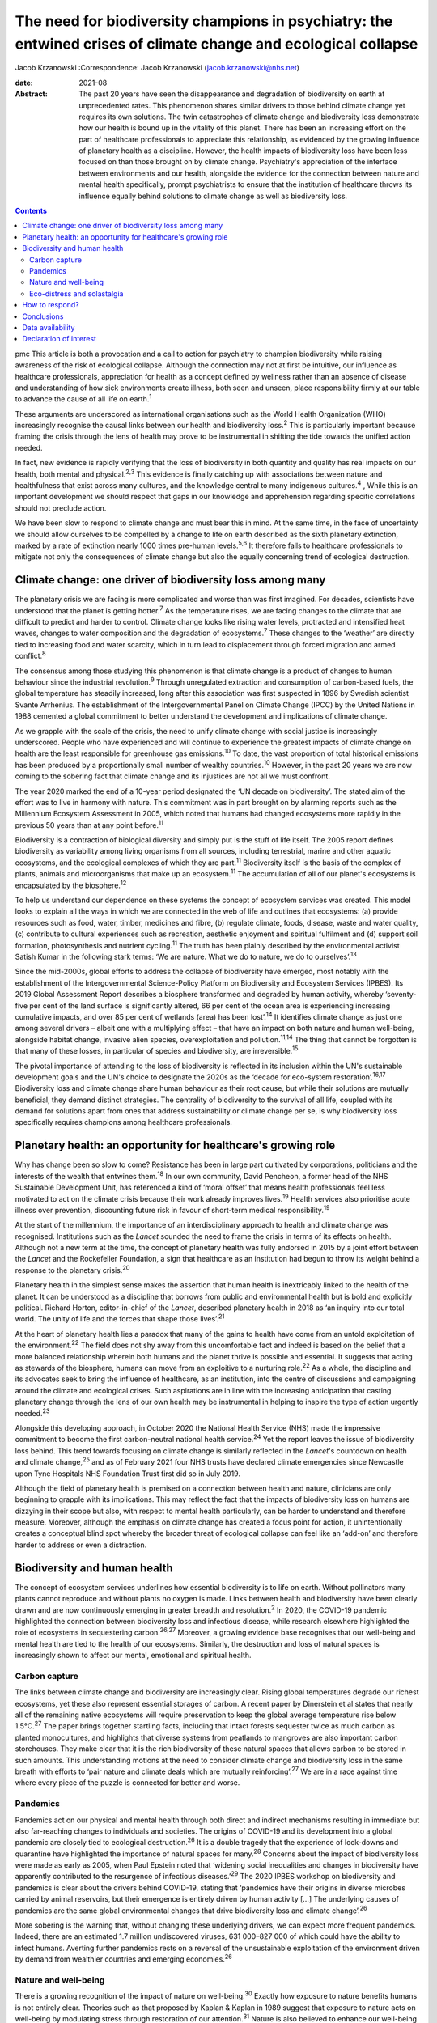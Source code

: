 ================================================================================================================
The need for biodiversity champions in psychiatry: the entwined crises of climate change and ecological collapse
================================================================================================================



Jacob Krzanowski
:Correspondence: Jacob Krzanowski
(jacob.krzanowski@nhs.net)

:date: 2021-08

:Abstract:
   The past 20 years have seen the disappearance and degradation of
   biodiversity on earth at unprecedented rates. This phenomenon shares
   similar drivers to those behind climate change yet requires its own
   solutions. The twin catastrophes of climate change and biodiversity
   loss demonstrate how our health is bound up in the vitality of this
   planet. There has been an increasing effort on the part of healthcare
   professionals to appreciate this relationship, as evidenced by the
   growing influence of planetary health as a discipline. However, the
   health impacts of biodiversity loss have been less focused on than
   those brought on by climate change. Psychiatry's appreciation of the
   interface between environments and our health, alongside the evidence
   for the connection between nature and mental health specifically,
   prompt psychiatrists to ensure that the institution of healthcare
   throws its influence equally behind solutions to climate change as
   well as biodiversity loss.


.. contents::
   :depth: 3
..

pmc
This article is both a provocation and a call to action for psychiatry
to champion biodiversity while raising awareness of the risk of
ecological collapse. Although the connection may not at first be
intuitive, our influence as healthcare professionals, appreciation for
health as a concept defined by wellness rather than an absence of
disease and understanding of how sick environments create illness, both
seen and unseen, place responsibility firmly at our table to advance the
cause of all life on earth.\ :sup:`1`

These arguments are underscored as international organisations such as
the World Health Organization (WHO) increasingly recognise the causal
links between our health and biodiversity loss.\ :sup:`2` This is
particularly important because framing the crisis through the lens of
health may prove to be instrumental in shifting the tide towards the
unified action needed.

In fact, new evidence is rapidly verifying that the loss of biodiversity
in both quantity and quality has real impacts on our health, both mental
and physical.\ :sup:`2,3` This evidence is finally catching up with
associations between nature and healthfulness that exist across many
cultures, and the knowledge central to many indigenous
cultures.\ :sup:`4` , While this is an important development we should
respect that gaps in our knowledge and apprehension regarding specific
correlations should not preclude action.

We have been slow to respond to climate change and must bear this in
mind. At the same time, in the face of uncertainty we should allow
ourselves to be compelled by a change to life on earth described as the
sixth planetary extinction, marked by a rate of extinction nearly 1000
times pre-human levels.\ :sup:`5,6` It therefore falls to healthcare
professionals to mitigate not only the consequences of climate change
but also the equally concerning trend of ecological destruction.

.. _sec1:

Climate change: one driver of biodiversity loss among many
==========================================================

The planetary crisis we are facing is more complicated and worse than
was first imagined. For decades, scientists have understood that the
planet is getting hotter.\ :sup:`7` As the temperature rises, we are
facing changes to the climate that are difficult to predict and harder
to control. Climate change looks like rising water levels, protracted
and intensified heat waves, changes to water composition and the
degradation of ecosystems.\ :sup:`7` These changes to the ‘weather’ are
directly tied to increasing food and water scarcity, which in turn lead
to displacement through forced migration and armed conflict.\ :sup:`8`

The consensus among those studying this phenomenon is that climate
change is a product of changes to human behaviour since the industrial
revolution.\ :sup:`9` Through unregulated extraction and consumption of
carbon-based fuels, the global temperature has steadily increased, long
after this association was first suspected in 1896 by Swedish scientist
Svante Arrhenius. The establishment of the Intergovernmental Panel on
Climate Change (IPCC) by the United Nations in 1988 cemented a global
commitment to better understand the development and implications of
climate change.

As we grapple with the scale of the crisis, the need to unify climate
change with social justice is increasingly underscored. People who have
experienced and will continue to experience the greatest impacts of
climate change on health are the least responsible for greenhouse gas
emissions.\ :sup:`10` To date, the vast proportion of total historical
emissions has been produced by a proportionally small number of wealthy
countries.\ :sup:`10` However, in the past 20 years we are now coming to
the sobering fact that climate change and its injustices are not all we
must confront.

The year 2020 marked the end of a 10-year period designated the ‘UN
decade on biodiversity’. The stated aim of the effort was to live in
harmony with nature. This commitment was in part brought on by alarming
reports such as the Millennium Ecosystem Assessment in 2005, which noted
that humans had changed ecosystems more rapidly in the previous 50 years
than at any point before.\ :sup:`11`

Biodiversity is a contraction of biological diversity and simply put is
the stuff of life itself. The 2005 report defines biodiversity as
variability among living organisms from all sources, including
terrestrial, marine and other aquatic ecosystems, and the ecological
complexes of which they are part.\ :sup:`11` Biodiversity itself is the
basis of the complex of plants, animals and microorganisms that make up
an ecosystem.\ :sup:`11` The accumulation of all of our planet's
ecosystems is encapsulated by the biosphere.\ :sup:`12`

To help us understand our dependence on these systems the concept of
ecosystem services was created. This model looks to explain all the ways
in which we are connected in the web of life and outlines that
ecosystems: (a) provide resources such as food, water, timber, medicines
and fibre, (b) regulate climate, foods, disease, waste and water
quality, (c) contribute to cultural experiences such as recreation,
aesthetic enjoyment and spiritual fulfilment and (d) support soil
formation, photosynthesis and nutrient cycling.\ :sup:`11` The truth has
been plainly described by the environmental activist Satish Kumar in the
following stark terms: ‘We are nature. What we do to nature, we do to
ourselves’.\ :sup:`13`

Since the mid-2000s, global efforts to address the collapse of
biodiversity have emerged, most notably with the establishment of the
Intergovernmental Science-Policy Platform on Biodiversity and Ecosystem
Services (IPBES). Its 2019 Global Assessment Report describes a
biosphere transformed and degraded by human activity, whereby
‘seventy-five per cent of the land surface is significantly altered, 66
per cent of the ocean area is experiencing increasing cumulative
impacts, and over 85 per cent of wetlands (area) has been
lost’.\ :sup:`14` It identifies climate change as just one among several
drivers – albeit one with a multiplying effect – that have an impact on
both nature and human well-being, alongside habitat change, invasive
alien species, overexploitation and pollution.\ :sup:`11,14` The thing
that cannot be forgotten is that many of these losses, in particular of
species and biodiversity, are irreversible.\ :sup:`15`

The pivotal importance of attending to the loss of biodiversity is
reflected in its inclusion within the UN's sustainable development goals
and the UN's choice to designate the 2020s as the ‘decade for eco-system
restoration’.\ :sup:`16,17` Biodiversity loss and climate change share
human behaviour as their root cause, but while their solutions are
mutually beneficial, they demand distinct strategies. The centrality of
biodiversity to the survival of all life, coupled with its demand for
solutions apart from ones that address sustainability or climate change
per se, is why biodiversity loss specifically requires champions among
healthcare professionals.

.. _sec2:

Planetary health: an opportunity for healthcare's growing role
==============================================================

Why has change been so slow to come? Resistance has been in large part
cultivated by corporations, politicians and the interests of the wealth
that entwines them.\ :sup:`18` In our own community, David Pencheon, a
former head of the NHS Sustainable Development Unit, has referenced a
kind of ‘moral offset’ that means health professionals feel less
motivated to act on the climate crisis because their work already
improves lives.\ :sup:`19` Health services also prioritise acute illness
over prevention, discounting future risk in favour of short-term medical
responsibility.\ :sup:`19`

At the start of the millennium, the importance of an interdisciplinary
approach to health and climate change was recognised. Institutions such
as the *Lancet* sounded the need to frame the crisis in terms of its
effects on health. Although not a new term at the time, the concept of
planetary health was fully endorsed in 2015 by a joint effort between
the *Lancet* and the Rockefeller Foundation, a sign that healthcare as
an institution had begun to throw its weight behind a response to the
planetary crisis.\ :sup:`20`

Planetary health in the simplest sense makes the assertion that human
health is inextricably linked to the health of the planet. It can be
understood as a discipline that borrows from public and environmental
health but is bold and explicitly political. Richard Horton,
editor-in-chief of the *Lancet*, described planetary health in 2018 as
‘an inquiry into our total world. The unity of life and the forces that
shape those lives’.\ :sup:`21`

At the heart of planetary health lies a paradox that many of the gains
to health have come from an untold exploitation of the
environment.\ :sup:`22` The field does not shy away from this
uncomfortable fact and indeed is based on the belief that a more
balanced relationship wherein both humans and the planet thrive is
possible and essential. It suggests that acting as stewards of the
biosphere, humans can move from an exploitive to a nurturing
role.\ :sup:`22` As a whole, the discipline and its advocates seek to
bring the influence of healthcare, as an institution, into the centre of
discussions and campaigning around the climate and ecological crises.
Such aspirations are in line with the increasing anticipation that
casting planetary change through the lens of our own health may be
instrumental in helping to inspire the type of action urgently
needed.\ :sup:`23`

Alongside this developing approach, in October 2020 the National Health
Service (NHS) made the impressive commitment to become the first
carbon-neutral national health service.\ :sup:`24` Yet the report leaves
the issue of biodiversity loss behind. This trend towards focusing on
climate change is similarly reflected in the *Lancet*'s countdown on
health and climate change,\ :sup:`25` and as of February 2021 four NHS
trusts have declared climate emergencies since Newcastle upon Tyne
Hospitals NHS Foundation Trust first did so in July 2019.

Although the field of planetary health is premised on a connection
between health and nature, clinicians are only beginning to grapple with
its implications. This may reflect the fact that the impacts of
biodiversity loss on humans are dizzying in their scope but also, with
respect to mental health particularly, can be harder to understand and
therefore measure. Moreover, although the emphasis on climate change has
created a focus point for action, it unintentionally creates a
conceptual blind spot whereby the broader threat of ecological collapse
can feel like an ‘add-on’ and therefore harder to address or even a
distraction.

.. _sec3:

Biodiversity and human health
=============================

The concept of ecosystem services underlines how essential biodiversity
is to life on earth. Without pollinators many plants cannot reproduce
and without plants no oxygen is made. Links between health and
biodiversity have been clearly drawn and are now continuously emerging
in greater breadth and resolution.\ :sup:`2` In 2020, the COVID-19
pandemic highlighted the connection between biodiversity loss and
infectious disease, while research elsewhere highlighted the role of
ecosystems in sequestering carbon.\ :sup:`26,27` Moreover, a growing
evidence base recognises that our well-being and mental health are tied
to the health of our ecosystems. Similarly, the destruction and loss of
natural spaces is increasingly shown to affect our mental, emotional and
spiritual health.

.. _sec3-1:

Carbon capture
--------------

The links between climate change and biodiversity are increasingly
clear. Rising global temperatures degrade our richest ecosystems, yet
these also represent essential storages of carbon. A recent paper by
Dinerstein et al states that nearly all of the remaining native
ecosystems will require preservation to keep the global average
temperature rise below 1.5°C.\ :sup:`27` The paper brings together
startling facts, including that intact forests sequester twice as much
carbon as planted monocultures, and highlights that diverse systems from
peatlands to mangroves are also important carbon storehouses. They make
clear that it is the rich biodiversity of these natural spaces that
allows carbon to be stored in such amounts. This understanding motions
at the need to consider climate change and biodiversity loss in the same
breath with efforts to ‘pair nature and climate deals which are mutually
reinforcing’.\ :sup:`27` We are in a race against time where every piece
of the puzzle is connected for better and worse.

.. _sec3-2:

Pandemics
---------

Pandemics act on our physical and mental health through both direct and
indirect mechanisms resulting in immediate but also far-reaching changes
to individuals and societies. The origins of COVID-19 and its
development into a global pandemic are closely tied to ecological
destruction.\ :sup:`26` It is a double tragedy that the experience of
lock-downs and quarantine have highlighted the importance of natural
spaces for many.\ :sup:`28` Concerns about the impact of biodiversity
loss were made as early as 2005, when Paul Epstein noted that ‘widening
social inequalities and changes in biodiversity have apparently
contributed to the resurgence of infectious diseases.’\ :sup:`29` The
2020 IPBES workshop on biodiversity and pandemics is clear about the
drivers behind COVID-19, stating that ‘pandemics have their origins in
diverse microbes carried by animal reservoirs, but their emergence is
entirely driven by human activity […] The underlying causes of pandemics
are the same global environmental changes that drive biodiversity loss
and climate change’.\ :sup:`26`

More sobering is the warning that, without changing these underlying
drivers, we can expect more frequent pandemics. Indeed, there are an
estimated 1.7 million undiscovered viruses, 631 000–827 000 of which
could have the ability to infect humans. Averting further pandemics
rests on a reversal of the unsustainable exploitation of the environment
driven by demand from wealthier countries and emerging
economies.\ :sup:`26`

.. _sec3-3:

Nature and well-being
---------------------

There is a growing recognition of the impact of nature on
well-being.\ :sup:`30` Exactly how exposure to nature benefits humans is
not entirely clear. Theories such as that proposed by Kaplan & Kaplan in
1989 suggest that exposure to nature acts on well-being by modulating
stress through restoration of our attention.\ :sup:`31` Nature is also
believed to enhance our well-being by supporting health-promoting
activities such as physical activity and social
interaction.\ :sup:`30,32` Astonishingly, from the view of public
health, green spaces have also been found to be equigenic, a term
referring to interventions that disrupt the normal health disparities
arising from socioeconomic inequality.\ :sup:`33` In urban environments,
such spaces provide further mental health benefits as they mitigate heat
islands, improve air quality and prevent floods, leading to longer-term
and more holistic health benefits.\ :sup:`34`

Crucially for psychiatrists, links have also been made between natural
spaces of high value and improved mental well-being.\ :sup:`3,32,34` A
2014 literature review by Lovell et al, however, offers caution about
drawing definitive associations between increased biodiversity and
health and encourages further research on this relationship.\ :sup:`35`
Recently, a study of the impact of biodiversity across Europe added the
finding that the diversity of birds in an ecosystem improved people's
life satisfaction.\ :sup:`36` Irvine et al, in a review of spirituality
and biodiversity, offer that ‘there is suggestive evidence that
biodiversity appears to contribute to spiritual outcomes’.\ :sup:`37`
They note that these sorts of observation are critical in making clearer
links between conservation of biodiversity and human well-being.

.. _sec3-4:

Eco-distress and solastalgia
----------------------------

During the 2019–2020 Australian bushfire season, it was estimated that 3
billion animals were affected.\ :sup:`38` This is an unspeakable tragedy
for the life lost and those living in the areas affected by the fires.
However, it was also witnessed by many abroad, eliciting feelings of
helplessness, confusion, guilt, grief and anxiety. Much like the loss of
these ecosystems, it is unclear how the growing presence of such
emotions will affect people. An increasing interest in such questions
has been seen with the emergence of concepts such as eco-distress and
solastalgia.\ :sup:`39` For the moment, these constructs do not describe
mental illness but rather proportional reactions to traumatic ecological
events. The term solastalgia specifically describes the distress
resulting from the transformation and degradation of one's home
environment. Although such concepts are relatively new, they underscore
the role that mental health professionals play in raising awareness
about ecological collapse and its psychological toll.

.. _sec4:

How to respond?
===============

Recognising biodiversity loss, and ecological collapse more broadly,
does not necessarily mean dividing attention from climate change.
Indeed, one of the best ways healthcare systems can address ecological
collapse is by mitigating their greenhouse gas output: if they were a
nation, healthcare systems globally would constitute the fifth largest
greenhouse gas emitter.\ :sup:`40` What is key is understanding the
crisis holistically, so that psychiatrists work against the conceptual
fragmentation that prevents bold systemic solutions.

Within mental health services, pharmaceuticals contribute around 20% of
our total carbon footprint.\ :sup:`41` The development and adoption of
sustainably informed prescribing practices provide a concrete way for
institutions and individual clinicians to play their part.\ :sup:`42`
Sustainable prescribing would need to take into account the
environmental implications of common prescribing practices, including
polypharmacy, unclear durations of treatment and exceeding recommended
dose ranges.\ :sup:`43` Such considerations would create greater space
to offer non-medication-based complementary therapies, including those
that are nature-based.

Beyond the ethics of accurately representing the broader ecological
crisis, this holistic approach also makes it more likely that policies
that tackle greenhouse gas emissions alongside other drivers of
ecological collapse will be found and implemented. For example, a green
rooftop developed by a hospital to reduce air conditioning could also
then be cultivated with plants favoured by local pollinating insects. If
tended or enjoyed by psychiatric in-patients, this becomes an
intervention in which climate change, biodiversity and therapeutic
impacts are married.

Part of the difficulty in knowing how psychiatrists should most
effectively lend their voices to the crisis of biodiversity loss is the
immensity that the term implies. How do we go about saving the
biosphere? The Global Deal for Nature proposes a firm target of
protecting 30% of the earth by 2030, which lays the ground for global
action.\ :sup:`27` This clearly stated goal, much like the limit of
1.5°C warming for climate change, helps us to believe that, in spite of
overwhelming complexity, conceptually simple strategies such as
conservation can work.

With this as a foundation, psychiatrists could focus on two kinds of
strategic action. First, psychiatrists should support and initiate
further research into the relationship between mental health and the
natural world. In the UK, this effort could be advanced by innovative
collaborations between mental health institutions and wildlife
organisations such as Natural England and the Wildlife Trusts.
Psychiatrists should also engage with knowledge and practices developed
by colleagues in the field of ecopsychology, including giving
consideration to concepts such as nature connectedness.\ :sup:`44`
Supported by a more robust evidence base, psychiatrists will better
identify ecology-related causal factors in mental illness, as well as
potential avenues of support. This sensitivity, in turn, will increase
patient awareness of how mental health is entwined with natural spaces.

In adopting the cause of biodiversity, new research would be
complemented by expanded clinical experiences and opportunities for
first-hand observation of the nature–mental health interface.
Psychiatrists, for example, can help make more immediate changes to the
environments of our health services. This includes championing public
green spaces and supporting trusts and hospitals to tend their own
natural spaces. NHS Forest, for example, is a programme that has
promoted planting trees on NHS grounds.\ :sup:`45` The conservation of
areas close to health services more easily allows for the integration of
sustainable green care options within mental healthcare. A project such
the Green Walking initiative, which has seen eight trusts introduce
green walking programmes for psychiatric in-patients, shows how easily
local green spaces can be integrated into clinical care and generates
insights into best practice that complement ongoing research.\ :sup:`46`

The second kind of action would see psychiatrists advocate, campaign and
highlight the mental health implications of ecological collapse in their
organisations and communities in a way that bridges people's lived
experiences with the aspirational scale of planetary health.

The American Psychological Association has made recommendations for how
mental health professionals can highlight the relationship between
health and climate change, identifying education, awareness,
communication and motivating climate solutions as important areas of
action.\ :sup:`47`

Although these areas are humble it should be remembered that
healthcare's involvement in campaigning against climate change began
with the premise that simply sharing information can lead to a change in
perspective. Developments such as the NHS net-zero plan, the
establishment of planetary health institutes around the world,
publications focused on planetary health, the *Lancet* countdown and the
UK Health Alliance on Climate Change (UKHACC) all emerged as a result of
passionate voices calling for action.

Speaking eloquently and listening carefully are skills that mental
health professionals use every day. As leaders within mental health,
psychiatrists should speak to the government and the health sector
broadly to ensure that the relationship between biodiversity and health
is heard. Advocating for the inclusion of instruments that take into
consideration the impact on mental health of developments and changes to
land usage, for example, would be a clear and effective demand. In
summary, all of these suggested actions offer important steps in
conceiving of a sustainable mental health service that champions a more
preventive style of patient care.

.. _sec5:

Conclusions
===========

At the heart of psychiatry is the appreciation that our health and
experience are influenced by a complex web of interactions. Carrying
this knowledge has allowed psychiatrists to make bold observations on
the very real impact of social inequality on people's mental
health.\ :sup:`48` This ability to understand how influenced people are
by their environments is also why psychiatrists should see the growing
threat to nature as entwined with climate change and ultimately with
mental and physical well-being for everyone.

I thank Daniel Maughan, Phil Davison, Alan Kellas, Lisa Page, Katherine
Kennet and the entirety of the RCPsych Sustainability Committee for
their knowledge, inspiration, energy and clarity of vision. Thanks also
to Frances Mortimer, Rachel Stancliffe and Benjamin Whittaker at the
Centre for Sustainable Healthcare. Thank you also to my partner Baillie
Card for her generosity and wisdom.

**Jacob Krzanowski** is a specialist registrar in general adult
psychiatry with South London and Maudsley NHS Foundation Trust, an
Associate Registrar in Sustainability for the Royal College of
Psychiatrists, London, and an Associate of the Centre for Sustainable
Healthcare, Oxford, UK.

.. _sec-das1:

Data availability
=================

Data availability is not applicable to this article as no new data were
created or analysed in this study.

This research received no specific grant from any funding agency,
commercial or not-for-profit sectors.

.. _nts4:

Declaration of interest
=======================

J.K. is an Associate Registrar in Sustainability for the Royal College
of Psychiatrists and an Associate of the Centre for Sustainable
Healthcare.
